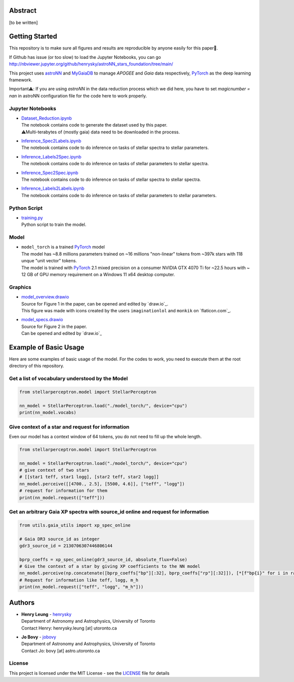 Abstract
===========

[to be written]

Getting Started
================

This repository is to make sure all figures and results are reproducible by anyone easily for this paper🤗.

If Github has issue (or too slow) to load the Jupyter Notebooks, you can go
http://nbviewer.jupyter.org/github/henrysky/astroNN_stars_foundation/tree/main/

This project uses `astroNN`_ and `MyGaiaDB`_ to manage `APOGEE` and `Gaia` data respectively, `PyTorch`_ as the deep learning framework.

.. _astroNN: https://github.com/henrysky/astroNN
.. _MyGaiaDB: https://github.com/henrysky/MyGaiaDB

Important⚠️: If you are using `astroNN` in the data reduction process which we did here, you have to set `magicnumber = nan` in astroNN configuration file for the code here to work properly.

Jupyter Notebooks
--------------------------------------------------------

-   | `Dataset_Reduction.ipynb`_
    | The notebook contains code to generate the dataset used by this paper. 
    | ⚠️Multi-terabytes of (mostly gaia) data need to be downloaded in the process.
-   | `Inference_Spec2Labels.ipynb`_
    | The notebook contains code to do inference on tasks of stellar spectra to stellar parameters.
-   | `Inference_Labels2Spec.ipynb`_
    | The notebook contains code to do inference on tasks of stellar parameters to stellar spectra.
-   | `Inference_Spec2Spec.ipynb`_
    | The notebook contains code to do inference on tasks of stellar spectra to stellar spectra.
-   | `Inference_Labels2Labels.ipynb`_
    | The notebook contains code to do inference on tasks of stellar parameters to stellar parameters.

.. _Dataset_Reduction.ipynb: Dataset_Reduction.ipynb
.. _Inference_Spec2Labels.ipynb: Inference_Spec2Labels.ipynb
.. _Inference_Labels2Spec.ipynb: Inference_Labels2Spec.ipynb
.. _Inference_Spec2Spec.ipynb: Inference_Spec2Spec.ipynb
.. _Inference_Labels2Labels.ipynb: Inference_Labels2Labels.ipynb

Python Script
--------------------------------------------------------

-   | `training.py`_
    | Python script to train the model.

.. _training.py: training.py


Model
--------------------------------------------------------

-   | ``model_torch`` is a trained `PyTorch`_ model
    | The model has ~8.8 millions parameters trained on ~16 millions "non-linear" tokens from ~397k stars with 118 unque "unit vector" tokens.
    | The model is trained with `PyTorch`_ 2.1 mixed precision on a consumer NVIDIA GTX 4070 Ti for ~22.5 hours with ~ 12 GB of GPU memory requirement on a Windows 11 x64 desktop computer.

.. _PyTorch: https://pytorch.org/

Graphics 
--------------------------------------------------------

-   | `model_overview.drawio`_
    | Source for Figure 1 in the paper, can be opened and edited by `draw.io`_.
    | This figure was made with icons created by the users ``imaginationlol`` and ``monkik`` on `flaticon.com`_.
-   | `model_specs.drawio`_
    | Source for Figure 2 in the paper.
    | Can be opened and edited by `draw.io`_

.. _model_overview.drawio: model_overview.drawio
.. _model_specs.drawio: model_specs.drawio

Example of Basic Usage
============================

Here are some examples of basic usage of the model. For the codes to work, you need to execute them at the root directory of this repository.

Get a list of vocabulary understood by the Model
--------------------------------------------------------

.. code-block:: python

    from stellarperceptron.model import StellarPerceptron

    nn_model = StellarPerceptron.load("./model_torch/", device="cpu")
    print(nn_model.vocabs)


Give context of a star and request for information
--------------------------------------------------------

Even our model has a context window of 64 tokens, you do not need to fill up the whole length.

.. code-block:: python
    
    from stellarperceptron.model import StellarPerceptron

    nn_model = StellarPerceptron.load("./model_torch/", device="cpu")
    # give context of two stars
    # [[star1 teff, star1 logg], [star2 teff, star2 logg]]
    nn_model.perceive([[4700., 2.5], [5500, 4.6]], ["teff", "logg"])
    # request for information for them
    print(nn_model.request(["teff"]))

Get an arbitrary Gaia XP spectra with source_id online and request for information
------------------------------------------------------------------------------------------

.. code-block:: python

    from utils.gaia_utils import xp_spec_online

    # Gaia DR3 source_id as integer
    gdr3_source_id = 2130706307446806144

    bprp_coeffs = xp_spec_online(gdr3_source_id, absolute_flux=False)
    # Give the context of a star by giving XP coefficients to the NN model
    nn_model.perceive(np.concatenate([bprp_coeffs["bp"][:32], bprp_coeffs["rp"][:32]]), [*[f"bp{i}" for i in range(32)], *[f"rp{i}" for i in range(32)]])
    # Request for information like teff, logg, m_h
    print(nn_model.request(["teff", "logg", "m_h"]))

Authors
===========

-  | **Henry Leung** - henrysky_
   | Department of Astronomy and Astrophysics, University of Toronto
   | Contact Henry: henrysky.leung [at] utoronto.ca

-  | **Jo Bovy** - jobovy_
   | Department of Astronomy and Astrophysics, University of Toronto
   | Contact Jo: bovy [at] astro.utoronto.ca

.. _henrysky: https://github.com/henrysky
.. _jobovy: https://github.com/jobovy

License
---------
This project is licensed under the MIT License - see the `LICENSE`_ file for details

.. _LICENSE: LICENSE
